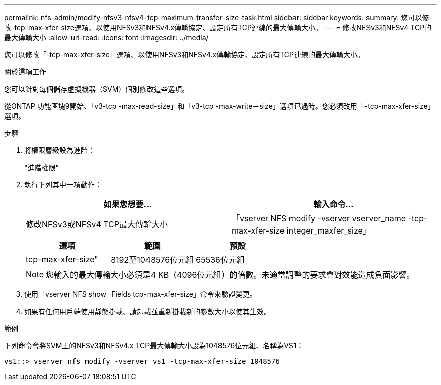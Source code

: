 ---
permalink: nfs-admin/modify-nfsv3-nfsv4-tcp-maximum-transfer-size-task.html 
sidebar: sidebar 
keywords:  
summary: 您可以修改-tcp-max-xfer-size選項、以使用NFSv3和NFSv4.x傳輸協定、設定所有TCP連線的最大傳輸大小。 
---
= 修改NFSv3和NFSv4 TCP的最大傳輸大小
:allow-uri-read: 
:icons: font
:imagesdir: ../media/


[role="lead"]
您可以修改「-tcp-max-xfer-size」選項、以使用NFSv3和NFSv4.x傳輸協定、設定所有TCP連線的最大傳輸大小。

.關於這項工作
您可以針對每個儲存虛擬機器（SVM）個別修改這些選項。

從ONTAP 功能區塊9開始、「v3-tcp -max-read-size」和「v3-tcp -max-write－size」選項已過時。您必須改用「-tcp-max-xfer-size」選項。

.步驟
. 將權限層級設為進階：
+
"進階權限"

. 執行下列其中一項動作：
+
[cols="2*"]
|===
| 如果您想要... | 輸入命令... 


 a| 
修改NFSv3或NFSv4 TCP最大傳輸大小
 a| 
「vserver NFS modify -vserver vserver_name -tcp-max-xfer-size integer_maxfer_size」

|===
+
[cols="3*"]
|===
| 選項 | 範圍 | 預設 


 a| 
tcp-max-xfer-size"
 a| 
8192至1048576位元組
 a| 
65536位元組

|===
+
[NOTE]
====
您輸入的最大傳輸大小必須是4 KB（4096位元組）的倍數。未適當調整的要求會對效能造成負面影響。

====
. 使用「vserver NFS show -Fields tcp-max-xfer-size」命令來驗證變更。
. 如果有任何用戶端使用靜態掛載、請卸載並重新掛載新的參數大小以使其生效。


.範例
下列命令會將SVM上的NFSv3和NFSv4.x TCP最大傳輸大小設為1048576位元組、名稱為VS1：

[listing]
----
vs1::> vserver nfs modify -vserver vs1 -tcp-max-xfer-size 1048576
----
